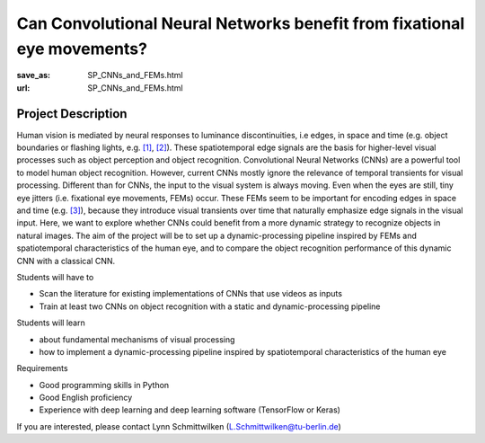 ************************************************************************
Can Convolutional Neural Networks benefit from fixational eye movements?
************************************************************************


:save_as: SP_CNNs_and_FEMs.html
:url: SP_CNNs_and_FEMs.html


Project Description
######################################################################

Human vision is mediated by neural responses to luminance discontinuities, i.e edges, in space and time (e.g. object boundaries or flashing lights, e.g. `[1] <https://doi.org/10.1167/13.2.25>`__, `[2] <https://doi.org/10.1523/JNEUROSCI.0848-14.2014>`__). These spatiotemporal edge signals are the basis for higher-level visual processes such as object perception and object recognition. Convolutional Neural Networks (CNNs) are a powerful tool to model human object recognition. However, current CNNs mostly ignore the relevance of temporal transients for visual processing. 
Different than for CNNs, the input to the visual system is always moving. Even when the eyes are still, tiny eye jitters (i.e. fixational eye movements, FEMs) occur. These FEMs seem to be important for encoding edges in space and time (e.g. `[3] <https://dx.doi.org/10.1016%2Fj.tins.2015.01.005>`__), because they introduce visual transients over time that naturally emphasize edge signals in the visual input. Here, we want to explore whether CNNs could benefit from a more dynamic strategy to recognize objects in natural images. The aim of the project will be to set up a dynamic-processing pipeline inspired by FEMs and spatiotemporal characteristics of the human eye, and to compare the object recognition performance of this dynamic CNN with a classical CNN.

Students will have to

- Scan the literature for existing implementations of CNNs that use videos as inputs
- Train at least two CNNs on object recognition with a static and dynamic-processing pipeline

Students will learn

- about fundamental mechanisms of visual processing
- how to implement a dynamic-processing pipeline inspired by spatiotemporal characteristics of the human eye

Requirements

- Good programming skills in Python
- Good English proficiency
- Experience with deep learning and deep learning software (TensorFlow or Keras)

If you are interested, please contact Lynn Schmittwilken (L.Schmittwilken@tu-berlin.de)
